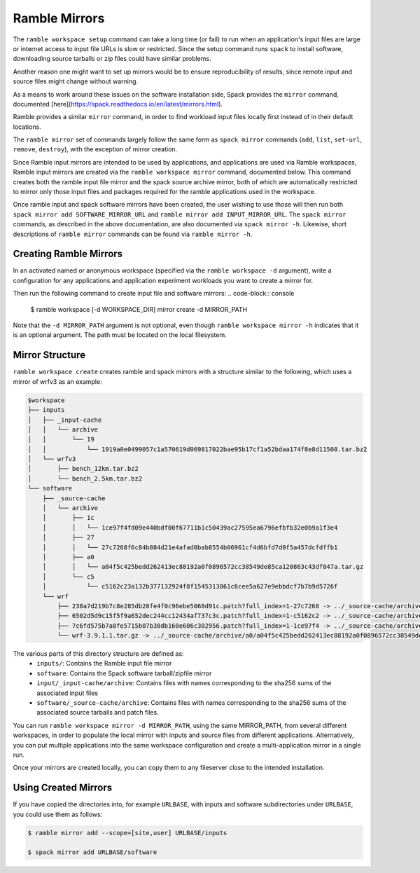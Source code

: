.. Copyright 2022-2024 The Ramble Authors

   Licensed under the Apache License, Version 2.0 <LICENSE-APACHE or
   https://www.apache.org/licenses/LICENSE-2.0> or the MIT license
   <LICENSE-MIT or https://opensource.org/licenses/MIT>, at your
   option. This file may not be copied, modified, or distributed
   except according to those terms.

.. _mirror-config:

==============
Ramble Mirrors
==============

The ``ramble workspace setup`` command can take a long time (or fail)
to run when an application's input files are large or internet access
to input file URLs is slow or restricted. Since the setup command runs
``spack`` to install software, downloading source tarballs or zip files
could have similar problems.

Another reason one might want to set up mirrors would be to ensure
reproducibility of results, since remote input and source files might change
without warning.

As a means to work around these issues on the software installation side,
Spack provides the ``mirror`` command, documented
[here](https://spack.readthedocs.io/en/latest/mirrors.html).

Ramble provides a similar ``mirror`` command, in order to find workload input files
locally first instead of in their default locations.

The ``ramble mirror`` set of commands largely follow the same form as ``spack mirror`` commands
(``add``, ``list``, ``set-url``, ``remove``, ``destroy``), with the exception of mirror creation.

Since Ramble input mirrors are intended to be used by applications, and applications are used
via Ramble workspaces, Ramble input mirrors are created via the ``ramble workspace mirror``
command, documented below. This command creates both the ramble input file mirror and the
spack source archive mirror, both of which are automatically restricted to mirror only those
input files and packages required for the ramble applications used in the workspace.

Once ramble input and spack software mirrors have been created, the user wishing to use those
will then run both ``spack mirror add SOFTWARE_MIRROR_URL`` and ``ramble mirror add INPUT_MIRROR_URL``.
The ``spack mirror`` commands, as described in the above documentation,
are also documented via ``spack mirror -h``. Likewise, short descriptions of
``ramble mirror`` commands can be found via ``ramble mirror -h``.

-----------------------
Creating Ramble Mirrors
-----------------------

In an activated named or anonymous workspace (specified via the ``ramble workspace -d`` argument), write
a configuration for any applications and application experiment workloads you want to create
a mirror for.

Then run the following command to create input file and software mirrors:
.. code-block:: console

    $ ramble workspace [-d WORKSPACE_DIR] mirror create -d MIRROR_PATH

Note that the ``-d MIRROR_PATH`` argument is not optional, even though ``ramble workspace mirror -h``
indicates that it is an optional argument. The path must be located on the local
filesystem.

----------------
Mirror Structure
----------------

``ramble workspace create`` creates ramble and spack mirrors with a structure
similar to the following, which uses a mirror of wrfv3 as an example:

.. code-block:: console

    $workspace
    ├── inputs
    │   ├── _input-cache
    │   │   └── archive
    │   │       └── 19
    │   │           └── 1919a0e0499057c1a570619d069817022bae95b17cf1a52bdaa174f8e8d11508.tar.bz2
    │   └── wrfv3
    │       ├── bench_12km.tar.bz2
    │       └── bench_2.5km.tar.bz2
    └── software
        ├── _source-cache
        │   └── archive
        │       ├── 1c
        │       │   └── 1ce97f4fd09e440bdf00f67711b1c50439ac27595ea6796efbfb32e0b9a1f3e4
        │       ├── 27
        │       │   └── 27c7268f6c84b884d21e4afad0bab8554b06961cf4d6bfd7d0f5a457dcfdffb1
        │       ├── a0
        │       │   └── a04f5c425bedd262413ec88192a0f0896572cc38549de85ca120863c43df047a.tar.gz
        │       └── c5
        │           └── c5162c23a132b377132924f8f1545313861c6cee5a627e9ebbdcf7b7b9d5726f
        └── wrf
            ├── 238a7d219b7c8e285db28fe4f0c96ebe5068d91c.patch?full_index=1-27c7268 -> ../_source-cache/archive/27/27c7268f6c84b884d21e4afad0bab8554b06961cf4d6bfd7d0f5a457dcfdffb1
            ├── 6502d5d9c15f5f9a652dec244cc12434af737c3c.patch?full_index=1-c5162c2 -> ../_source-cache/archive/c5/c5162c23a132b377132924f8f1545313861c6cee5a627e9ebbdcf7b7b9d5726f
            ├── 7c6fd575b7a8fe5715b07b38db160e606c302956.patch?full_index=1-1ce97f4 -> ../_source-cache/archive/1c/1ce97f4fd09e440bdf00f67711b1c50439ac27595ea6796efbfb32e0b9a1f3e4
            └── wrf-3.9.1.1.tar.gz -> ../_source-cache/archive/a0/a04f5c425bedd262413ec88192a0f0896572cc38549de85ca120863c43df047a.tar.gz

The various parts of this directory structure are defined as:
  * ``inputs/``: Contains the Ramble input file mirror
  * ``software``: Contains the Spack software tarball/zipfile mirror
  * ``input/_input-cache/archive``: Contains files with names corresponding to the sha256 sums of the associated input files
  * ``software/_source-cache/archive``: Contains files with names corresponding to the sha256 sums of the associated source tarballs and patch files.

You can run ``ramble workspace mirror -d MIRROR_PATH``, using the same MIRROR_PATH, from several
different workspaces, in order to populate the local mirror with inputs and source files from
different applications. Alternatively, you can put multiple applications into the same workspace
configuration and create a multi-application mirror in a single run.

Once your mirrors are created locally, you can copy them to any fileserver close to the intended installation.

.. _using-created-mirrors:

---------------------
Using Created Mirrors
---------------------
If you have copied the directories into, for example ``URLBASE``, with
inputs and software subdirectories under ``URLBASE``, you could use them as follows:

.. code-block:: console

    $ ramble mirror add --scope=[site,user] URLBASE/inputs

    $ spack mirror add URLBASE/software
